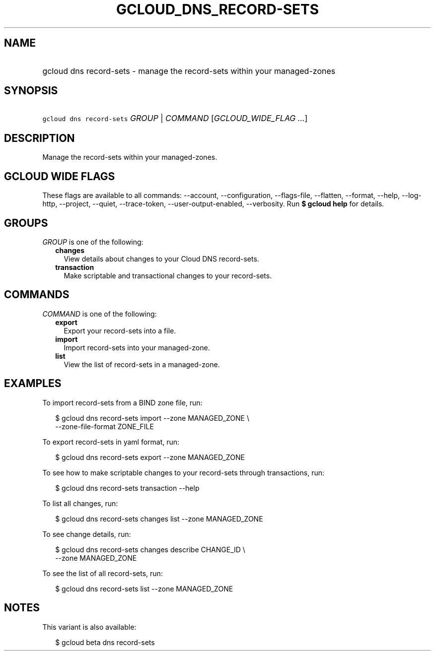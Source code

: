 
.TH "GCLOUD_DNS_RECORD\-SETS" 1



.SH "NAME"
.HP
gcloud dns record\-sets \- manage the record\-sets within your managed\-zones



.SH "SYNOPSIS"
.HP
\f5gcloud dns record\-sets\fR \fIGROUP\fR | \fICOMMAND\fR [\fIGCLOUD_WIDE_FLAG\ ...\fR]



.SH "DESCRIPTION"

Manage the record\-sets within your managed\-zones.



.SH "GCLOUD WIDE FLAGS"

These flags are available to all commands: \-\-account, \-\-configuration,
\-\-flags\-file, \-\-flatten, \-\-format, \-\-help, \-\-log\-http, \-\-project,
\-\-quiet, \-\-trace\-token, \-\-user\-output\-enabled, \-\-verbosity. Run \fB$
gcloud help\fR for details.



.SH "GROUPS"

\f5\fIGROUP\fR\fR is one of the following:

.RS 2m
.TP 2m
\fBchanges\fR
View details about changes to your Cloud DNS record\-sets.

.TP 2m
\fBtransaction\fR
Make scriptable and transactional changes to your record\-sets.


.RE
.sp

.SH "COMMANDS"

\f5\fICOMMAND\fR\fR is one of the following:

.RS 2m
.TP 2m
\fBexport\fR
Export your record\-sets into a file.

.TP 2m
\fBimport\fR
Import record\-sets into your managed\-zone.

.TP 2m
\fBlist\fR
View the list of record\-sets in a managed\-zone.


.RE
.sp

.SH "EXAMPLES"

To import record\-sets from a BIND zone file, run:

.RS 2m
$ gcloud dns record\-sets import \-\-zone MANAGED_ZONE \e
    \-\-zone\-file\-format ZONE_FILE
.RE

To export record\-sets in yaml format, run:

.RS 2m
$ gcloud dns record\-sets export \-\-zone MANAGED_ZONE
.RE

To see how to make scriptable changes to your record\-sets through transactions,
run:

.RS 2m
$ gcloud dns record\-sets transaction \-\-help
.RE

To list all changes, run:

.RS 2m
$ gcloud dns record\-sets changes list \-\-zone MANAGED_ZONE
.RE

To see change details, run:

.RS 2m
$ gcloud dns record\-sets changes describe CHANGE_ID \e
    \-\-zone MANAGED_ZONE
.RE

To see the list of all record\-sets, run:

.RS 2m
$ gcloud dns record\-sets list \-\-zone MANAGED_ZONE
.RE



.SH "NOTES"

This variant is also available:

.RS 2m
$ gcloud beta dns record\-sets
.RE

